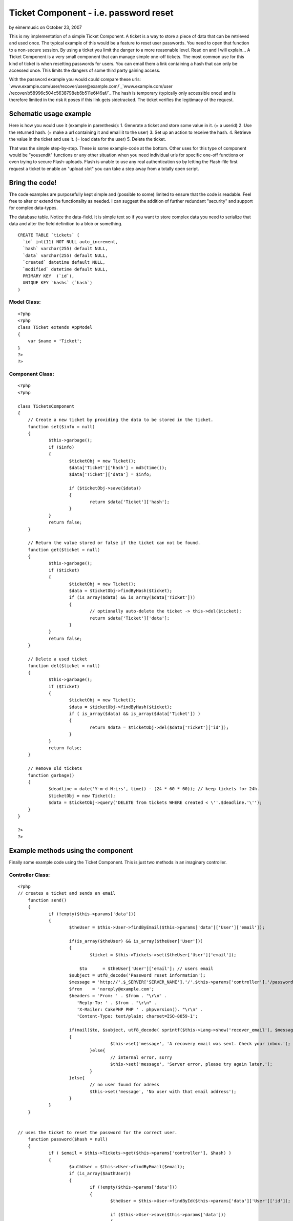 Ticket Component - i.e. password reset
======================================

by eimermusic on October 23, 2007

This is my implementation of a simple Ticket Component. A ticket is a
way to store a piece of data that can be retrieved and used once. The
typical example of this would be a feature to reset user passwords.
You need to open that function to a non-secure session. By using a
ticket you limit the danger to a more reasonable level. Read on and I
will explain...
A Ticket Component is a very small component that can manage simple
one-off tickets. The most common use for this kind of ticket is when
resetting passwords for users. You can email them a link containing a
hash that can only be accessed once. This limits the dangers of some
third party gaining access.

With the password example you would could compare these urls:
`www.example.com/user/recover/user@example.com/`_`www.example.com/user
/recover/b58996c504c5638798eb6b511e6f49af/`_
The hash is temporary (typically only accessible once) and is
therefore limited in the risk it poses if this link gets sidetracked.
The ticket verifies the legitimacy of the request.


Schematic usage example
~~~~~~~~~~~~~~~~~~~~~~~
Here is how you would use it (example in parenthesis):
1. Generate a ticket and store some value in it. (= a userid)
2. Use the returned hash. (= make a url containing it and email it to
the user)
3. Set up an action to receive the hash.
4. Retrieve the value in the ticket and use it. (= load data for the
user)
5. Delete the ticket.

That was the simple step-by-step. These is some example-code at the
bottom. Other uses for this type of component would be "yousendit"
functions or any other situation when you need individual urls for
specific one-off functions or even trying to secure Flash-uploads.
Flash is unable to use any real authentication so by letting the
Flash-file first request a ticket to enable an "upload slot" you can
take a step away from a totally open script.


Bring the code!
~~~~~~~~~~~~~~~
The code examples are purposefully kept simple and (possible to some)
limited to ensure that the code is readable. Feel free to alter or
extend the functionality as needed. I can suggest the addition of
further redundant "security" and support for complex data-types.

The database table. Notice the data-field. It is simple text so if you
want to store complex data you need to serialize that data and alter
the field definition to a blob or something.

::

    
    CREATE TABLE `tickets` (
      `id` int(11) NOT NULL auto_increment,
      `hash` varchar(255) default NULL,
      `data` varchar(255) default NULL,
      `created` datetime default NULL,
      `modified` datetime default NULL,
      PRIMARY KEY  (`id`),
      UNIQUE KEY `hashs` (`hash`)
    )



Model Class:
````````````

::

    <?php 
    <?php
    class Ticket extends AppModel
    {
    	var $name = 'Ticket';	
    }
    ?>
    ?>



Component Class:
````````````````

::

    <?php 
    <?php
    
    class TicketsComponent
    {
    	// Create a new ticket by providing the data to be stored in the ticket.
    	function set($info = null)
    	{
    		$this->garbage();
    		if ($info)
    		{
    			$ticketObj = new Ticket();
    			$data['Ticket']['hash'] = md5(time());
    			$data['Ticket']['data'] = $info;
    
    			if ($ticketObj->save($data))
    			{
    				return $data['Ticket']['hash'];
    			}
    		}
    		return false;
    	}
    	
    	// Return the value stored or false if the ticket can not be found.
    	function get($ticket = null)
    	{
    		$this->garbage();
    		if ($ticket)
    		{
    			$ticketObj = new Ticket();
    			$data = $ticketObj->findByHash($ticket);
    			if (is_array($data) && is_array($data['Ticket']))
    			{
    				// optionally auto-delete the ticket -> this->del($ticket);
    				return $data['Ticket']['data'];
    			}
    		}
    		return false;
    	}
    
    	// Delete a used ticket
    	function del($ticket = null)
    	{
    		$this->garbage();
    		if ($ticket)
    		{
    			$ticketObj = new Ticket();
    			$data = $ticketObj->findByHash($ticket);
    			if ( is_array($data) && is_array($data['Ticket']) )
    			{
    				return $data = $ticketObj->del($data['Ticket']['id']);
    			}
    		}
    		return false;
    	}
    
    	// Remove old tickets
    	function garbage()
    	{		
    		$deadline = date('Y-m-d H:i:s', time() - (24 * 60 * 60)); // keep tickets for 24h.
    		$ticketObj = new Ticket();
    		$data = $ticketObj->query('DELETE from tickets WHERE created < \''.$deadline.'\'');
    	}
    }
    
    ?>
    ?>



Example methods using the component
~~~~~~~~~~~~~~~~~~~~~~~~~~~~~~~~~~~
Finally some example code using the Ticket Component. This is just two
methods in an imaginary controller.

Controller Class:
`````````````````

::

    <?php 
    // creates a ticket and sends an email
    	function send()
    	{
    		if (!empty($this->params['data']))
    		{
    			$theUser = $this->User->findByEmail($this->params['data']['User']['email']);
    			
    			if(is_array($theUser) && is_array($theUser['User']))
    			{
    				$ticket = $this->Tickets->set($theUser['User']['email']);
    
    			    $to      = $theUser['User']['email']; // users email
    		        $subject = utf8_decode('Password reset information');
    		        $message = 'http://'.$_SERVER['SERVER_NAME'].'/'.$this->params['controller'].'/password/'.$ticket;
    		        $from    = 'noreply@example.com';
    		        $headers = 'From: ' . $from . "\r\n" .
    		           'Reply-To: ' . $from . "\r\n" .
    		           'X-Mailer: CakePHP PHP ' . phpversion(). "\r\n" .
    		           'Content-Type: text/plain; charset=ISO-8859-1';
    				
    		       	if(mail($to, $subject, utf8_decode( sprintf($this->Lang->show('recover_email'), $message) ."\r\n"."\r\n" ), $headers))
    		    	{
    					$this->set('message', 'A recovery email was sent. Check your inbox.');
    				}else{
    					// internal error, sorry
    					$this->set('message', 'Server error, please try again later.');
    				}
    			}else{
    				// no user found for adress
    				$this->set('message', 'No user with that email address');
    			}
    		}
    	}
    
    
    // uses the ticket to reset the password for the correct user.
    	function password($hash = null)
    	{
    		if ( $email = $this->Tickets->get($this->params['controller'], $hash) )
    		{
    			$authUser = $this->User->findByEmail($email);
    			if (is_array($authUser))
    			{
    				if (!empty($this->params['data']))
    				{
    					$theUser = $this->User->findById($this->params['data']['User']['id']);
    
    					if ($this->User->save($this->params['data']))
    					{
    						$this->set('message', 'Your new password was saved.');
    					}else{
    						$this->set('message', 'User could not be saved');
    					}
    					$this->Tickets->del($hash);
    					$this->redirect( '/' );
    				}
    				unset($authUser['User']['pass']);
    				$this->params['data'] = $authUser;
    				$this->render();
    				return;
    			}
    		}
    		$this->Tickets->del($hash);
    		$this->set('message', 'No hash provided');
    		$this->redirect( '/' );	
    	}
    
    ?>

Thats all. Comment if further explanation is required.

.. _www.example.com/user/recover/b58996c504c5638798eb6b511e6f49af/: http://www.example.com/user/recover/b58996c504c5638798eb6b511e6f49af/
.. _www.example.com/user/recover/user@example.com/: http://www.example.com/user/recover/user@example.com/
.. meta::
    :title: Ticket Component - i.e. password reset
    :description: CakePHP Article related to component,Ticket,Components
    :keywords: component,Ticket,Components
    :copyright: Copyright 2007 eimermusic
    :category: components

